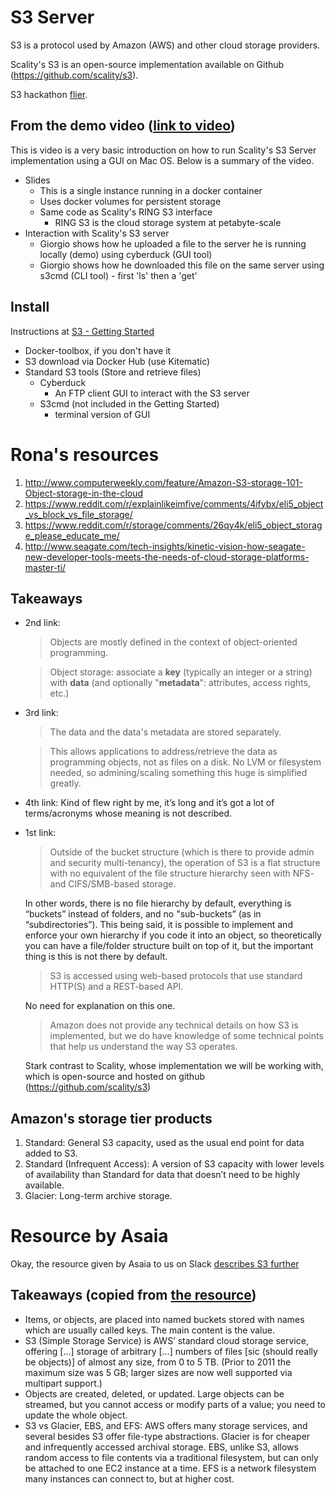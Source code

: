 * S3 Server
  S3 is a protocol used by Amazon (AWS) and other cloud storage providers.

  Scality's S3 is an open-source implementation available on Github (https://github.com/scality/s3).

  S3 hackathon [[https://s3.scality.com/page/sf-hackathon][flier]].
** From the demo video ([[https://vimeo.com/169727743][link to video]])
   This is video is a very basic introduction on how to run Scality's
   S3 Server implementation using a GUI on Mac OS. Below is a summary
   of the video.
   - Slides
     - This is a single instance running in a docker container
     - Uses docker volumes for persistent storage
     - Same code as Scality's RING S3 interface
       - RING S3 is the cloud storage system at petabyte-scale
   - Interaction with Scality's S3 server
     - Giorgio shows how he uploaded a file to the server he is
       running locally (demo) using cyberduck (GUI tool)
     - Giorgio shows how he downloaded this file on the same server using
       s3cmd (CLI tool) - first 'ls' then a 'get'
** Install
   Instructions at [[http://s3.scality.com/docs/getting-started][S3 - Getting Started]]
  - Docker-toolbox, if you don't have it
  - S3 download via Docker Hub (use Kitematic)
  - Standard S3 tools (Store and retrieve files)
    - Cyberduck
      - An FTP client GUI to interact with the S3 server
    - S3cmd (not included in the Getting Started)
      - terminal version of GUI
* Rona's resources

1. [[https://web.archive.org/web/20160524135200/http://www.computerweekly.com/feature/Amazon-S3-storage-101-Object-storage-in-the-cloud][http://www.computerweekly.com/feature/Amazon-S3-storage-101-Object-storage-in-the-cloud]]
2. https://www.reddit.com/r/explainlikeimfive/comments/4ifybx/eli5_object_vs_block_vs_file_storage/
3. https://www.reddit.com/r/storage/comments/26qy4k/eli5_object_storage_please_educate_me/
4. http://www.seagate.com/tech-insights/kinetic-vision-how-seagate-new-developer-tools-meets-the-needs-of-cloud-storage-platforms-master-ti/

** Takeaways
   - 2nd link:
     #+BEGIN_QUOTE
     Objects are mostly defined in the context of
     object-oriented programming.
     #+END_QUOTE

     #+BEGIN_QUOTE
     Object storage: associate a *key* (typically an integer or a
     string) with *data* (and optionally "*metadata*": attributes, access
     rights, etc.)
     #+END_QUOTE

   - 3rd link:
     #+BEGIN_QUOTE
     The data and the data's metadata are stored separately.
     #+END_QUOTE
     #+BEGIN_QUOTE
     This allows applications to address/retrieve the data as
     programming objects, not as files on a disk. No LVM or filesystem
     needed, so admining/scaling something this huge is simplified
     greatly.
     #+END_QUOTE
     #+BEGIN_QUOTE
     #+END_QUOTE
   - 4th link:
     Kind of flew right by me, it’s long and it’s got a lot of terms/acronyms whose meaning is not described.
   - 1st link:
     #+BEGIN_QUOTE
     Outside of the bucket structure (which is there to
     provide admin and security multi-tenancy), the operation of S3 is
     a flat structure with no equivalent of the file structure
     hierarchy seen with NFS- and CIFS/SMB-based storage.
     #+END_QUOTE

     In other words, there is no file hierarchy by default, everything
     is “buckets” instead of folders, and no "sub-buckets” (as in
     “subdirectories”). This being said, it is possible to implement
     and enforce your own hierarchy if you code it into an object, so
     theoretically you can have a file/folder structure built on top
     of it, but the important thing is this is not there by default.

     #+BEGIN_QUOTE
     S3 is accessed using web-based protocols that use standard
     HTTP(S) and a REST-based API.
     #+END_QUOTE

     No need for explanation on this one.

     #+BEGIN_QUOTE
     Amazon does not provide any technical details on how S3 is implemented, but we do have knowledge of some technical points that help us understand the way S3 operates.
     #+END_QUOTE

     Stark contrast to Scality, whose implementation we will be working with, which is open-source and hosted on github (https://github.com/scality/s3)


** Amazon's storage tier products
  1. Standard: General S3 capacity, used as the usual end point for
     data added to S3.
  2. Standard (Infrequent Access): A version of S3 capacity with lower
     levels of availability than Standard for data that doesn’t need
     to be highly available.
  3. Glacier: Long-term archive storage.

* Resource by Asaia

  Okay, the resource given by Asaia to us on Slack [[https://github.com/open-guides/og-aws#s3-basics][describes S3 further]]

** Takeaways (copied from [[https://github.com/open-guides/og-aws#s3-basics][the resource]])
  - Items, or objects, are placed into named buckets stored with names
    which are usually called keys. The main content is the value.
  - S3 (Simple Storage Service) is AWS’ standard cloud storage
    service, offering [...] storage of arbitrary [...] numbers of
    files [sic (should really be objects)] of almost any size, from 0
    to 5 TB. (Prior to 2011 the maximum size was 5 GB; larger sizes
    are now well supported via multipart support.)
  - Objects are created, deleted, or updated. Large objects can be
    streamed, but you cannot access or modify parts of a value; you
    need to update the whole object.
  - S3 vs Glacier, EBS, and EFS: AWS offers many storage services, and
    several besides S3 offer file-type abstractions. Glacier is for
    cheaper and infrequently accessed archival storage. EBS, unlike
    S3, allows random access to file contents via a traditional
    filesystem, but can only be attached to one EC2 instance at a
    time. EFS is a network filesystem many instances can connect to,
    but at higher cost.
